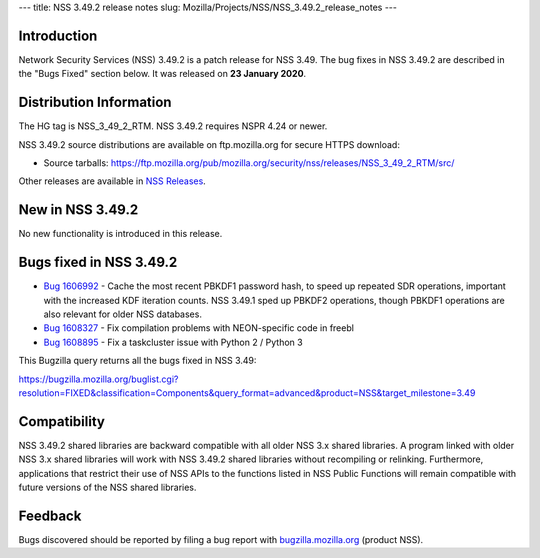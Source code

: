 --- title: NSS 3.49.2 release notes slug:
Mozilla/Projects/NSS/NSS_3.49.2_release_notes ---

.. _Introduction:

Introduction
------------

Network Security Services (NSS) 3.49.2 is a patch release for NSS 3.49.
The bug fixes in NSS 3.49.2 are described in the "Bugs Fixed" section
below. It was released on **23 January 2020**.

.. _Distribution_Information:

Distribution Information
------------------------

The HG tag is NSS_3_49_2_RTM. NSS 3.49.2 requires NSPR 4.24 or newer.

NSS 3.49.2 source distributions are available on ftp.mozilla.org for
secure HTTPS download:

-  Source tarballs:
   https://ftp.mozilla.org/pub/mozilla.org/security/nss/releases/NSS_3_49_2_RTM/src/

Other releases are available in `NSS
Releases </en-US/docs/Mozilla/Projects/NSS/NSS_Releases>`__.

.. _New_in_NSS_3.49.2:

New in NSS 3.49.2
-----------------

No new functionality is introduced in this release.

.. _Bugs_fixed_in_NSS_3.49.2:

Bugs fixed in NSS 3.49.2
------------------------

-  `Bug
   1606992 <https://bugzilla.mozilla.org/show_bug.cgi?id=1606992>`__ -
   Cache the most recent PBKDF1 password hash, to speed up repeated SDR
   operations, important with the increased KDF iteration counts. NSS
   3.49.1 sped up PBKDF2 operations, though PBKDF1 operations are also
   relevant for older NSS databases.
-  `Bug
   1608327 <https://bugzilla.mozilla.org/show_bug.cgi?id=1608327>`__ -
   Fix compilation problems with NEON-specific code in freebl
-  `Bug
   1608895 <https://bugzilla.mozilla.org/show_bug.cgi?id=1608895>`__ -
   Fix a taskcluster issue with Python 2 / Python 3

This Bugzilla query returns all the bugs fixed in NSS 3.49:

https://bugzilla.mozilla.org/buglist.cgi?resolution=FIXED&classification=Components&query_format=advanced&product=NSS&target_milestone=3.49

.. _Compatibility:

Compatibility
-------------

NSS 3.49.2 shared libraries are backward compatible with all older NSS
3.x shared libraries. A program linked with older NSS 3.x shared
libraries will work with NSS 3.49.2 shared libraries without recompiling
or relinking. Furthermore, applications that restrict their use of NSS
APIs to the functions listed in NSS Public Functions will remain
compatible with future versions of the NSS shared libraries.

.. _Feedback:

Feedback
--------

Bugs discovered should be reported by filing a bug report with
`bugzilla.mozilla.org <https://bugzilla.mozilla.org/enter_bug.cgi?product=NSS>`__
(product NSS).
